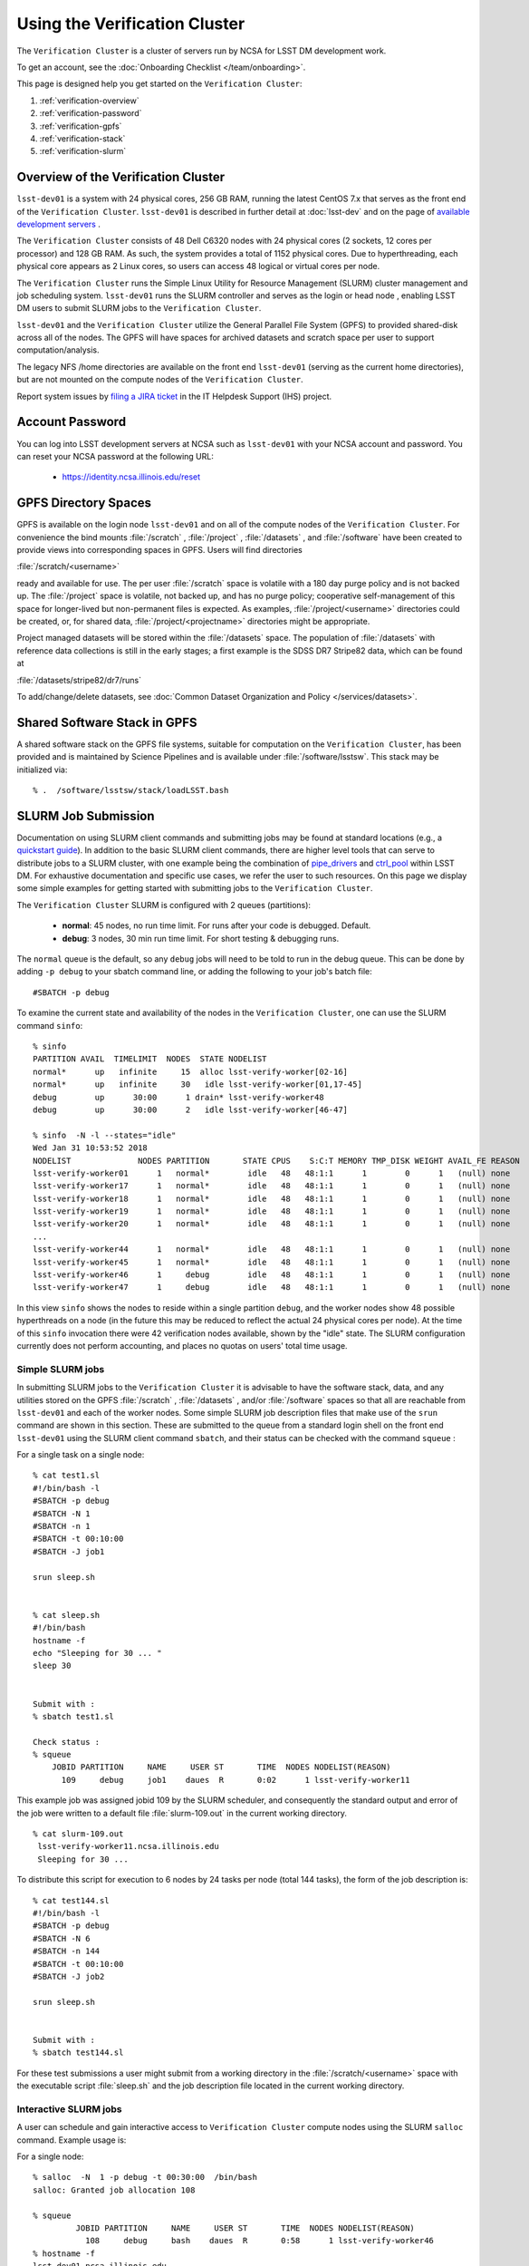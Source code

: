 ###################################################################
Using the Verification Cluster
###################################################################

The ``Verification Cluster`` is a cluster of servers run by NCSA for LSST DM development work.

To get an account, see the :doc:`Onboarding Checklist </team/onboarding>`.

This page is designed help you get started on the ``Verification Cluster``:

#. :ref:`verification-overview`
#. :ref:`verification-password`
#. :ref:`verification-gpfs`
#. :ref:`verification-stack`
#. :ref:`verification-slurm`


.. _verification-overview:

Overview of the Verification Cluster
====================================

``lsst-dev01`` is a system with 24 physical cores, 256 GB RAM, running the latest CentOS 7.x that serves as the front end of the
``Verification Cluster``.  ``lsst-dev01`` is described in further detail at :doc:`lsst-dev` and on the
page of `available development servers <https://confluence.lsstcorp.org/display/LDMDG/DM+Development+Servers>`_ .

The ``Verification Cluster`` consists of 48  Dell C6320 nodes with 24 physical cores (2 sockets, 12 cores per processor) and 128 GB RAM.  As such, the system provides a total of 1152 physical cores. Due to hyperthreading, each physical core appears as 2 Linux cores, so users can access 48 logical or virtual cores per node.

The ``Verification Cluster`` runs the Simple Linux Utility for Resource Management (SLURM) cluster management and job scheduling system.  ``lsst-dev01`` runs the SLURM controller and serves as the login or head node , enabling LSST DM users to submit SLURM jobs to the ``Verification Cluster``.

``lsst-dev01`` and the ``Verification Cluster`` utilize the General Parallel File System (GPFS) to provided shared-disk across all of the nodes.  The GPFS will have spaces for archived datasets and scratch space per user to support computation/analysis.

The legacy NFS /home directories are available on the front end ``lsst-dev01`` (serving as the current
home directories), but are not mounted on the compute nodes of the ``Verification Cluster``.

Report system issues by `filing a JIRA ticket <https://jira.lsstcorp.org/secure/CreateIssueDetails!init.jspa?pid=12200&issuetype=10901&priority=10000&customfield_12211=12223&components=14205>`_ in the IT Helpdesk Support (IHS) project.


.. _verification-password:

Account Password
================

You can log into LSST development servers at NCSA such as ``lsst-dev01`` with your NCSA account and password. You can reset your NCSA password at the following URL:

   - https://identity.ncsa.illinois.edu/reset


.. _verification-gpfs:

GPFS Directory Spaces
=====================

GPFS is available on the login node ``lsst-dev01`` and on all of the compute nodes of the ``Verification Cluster``. For convenience the bind mounts  :file:`/scratch`  , :file:`/project` , :file:`/datasets` ,  and :file:`/software`  have been created to provide views into corresponding spaces in GPFS.  Users will find directories

:file:`/scratch/<username>`

ready and available for use.  The per user :file:`/scratch` space is volatile with a 180 day purge policy
and is not backed up.
The :file:`/project` space is volatile, not backed up, and has no purge policy; cooperative self-management of this space for longer-lived but non-permanent files is expected.
As examples, :file:`/project/<username>` directories could be created, or, for shared data, :file:`/project/<projectname>` directories might be appropriate.

Project managed datasets will be stored within the :file:`/datasets` space.  The population of
:file:`/datasets` with reference data collections is still in the early stages; a first
example is the SDSS DR7 Stripe82 data, which can be found at

:file:`/datasets/stripe82/dr7/runs`

To add/change/delete datasets, see :doc:`Common Dataset Organization and Policy </services/datasets>`.

.. _verification-stack:

Shared Software Stack in GPFS
=============================
A shared software stack on the GPFS file systems, suitable for computation on the
``Verification Cluster``, has been provided and is maintained by Science Pipelines and
is available under :file:`/software/lsstsw`.  This stack may be initialized via:  ::

     % .  /software/lsstsw/stack/loadLSST.bash


.. _verification-slurm:

SLURM Job Submission
====================

Documentation on using SLURM client commands and submitting jobs may be found
at standard locations (e.g., a `quickstart guide <http://slurm.schedmd.com/quickstart.html>`_).
In addition to the basic SLURM client commands, there are higher level tools
that can serve to distribute jobs to a SLURM cluster, with one example being
the combination of `pipe_drivers <https://github.com/lsst/pipe_drivers>`_ and
`ctrl_pool   <https://github.com/lsst/ctrl_pool>`_ within LSST DM.
For exhaustive documentation and specific use cases, we refer the user
to such resources. On this page we display some simple examples for
getting started with submitting jobs to the ``Verification Cluster``.

The ``Verification Cluster`` SLURM is configured with 2 queues (partitions):

   - **normal**: 45 nodes, no run time limit.  For runs after your code is debugged.  Default.
   - **debug**:  3 nodes, 30 min run time limit.  For short testing & debugging runs.

The ``normal`` queue is the default, so any ``debug`` jobs will need to be told to run in the debug queue. This can be done by adding ``-p debug`` to your sbatch command line, or adding the following to your job's batch file::

     #SBATCH -p debug

To examine the current state and availability of the nodes in the ``Verification Cluster``,
one can use the SLURM command  ``sinfo``::

     % sinfo
     PARTITION AVAIL  TIMELIMIT  NODES  STATE NODELIST
     normal*      up   infinite     15  alloc lsst-verify-worker[02-16]
     normal*      up   infinite     30   idle lsst-verify-worker[01,17-45]
     debug        up      30:00      1 drain* lsst-verify-worker48
     debug        up      30:00      2   idle lsst-verify-worker[46-47]

     % sinfo  -N -l --states="idle"
     Wed Jan 31 10:53:52 2018
     NODELIST              NODES PARTITION       STATE CPUS    S:C:T MEMORY TMP_DISK WEIGHT AVAIL_FE REASON
     lsst-verify-worker01      1   normal*        idle   48   48:1:1      1        0      1   (null) none
     lsst-verify-worker17      1   normal*        idle   48   48:1:1      1        0      1   (null) none
     lsst-verify-worker18      1   normal*        idle   48   48:1:1      1        0      1   (null) none
     lsst-verify-worker19      1   normal*        idle   48   48:1:1      1        0      1   (null) none
     lsst-verify-worker20      1   normal*        idle   48   48:1:1      1        0      1   (null) none
     ...
     lsst-verify-worker44      1   normal*        idle   48   48:1:1      1        0      1   (null) none
     lsst-verify-worker45      1   normal*        idle   48   48:1:1      1        0      1   (null) none
     lsst-verify-worker46      1     debug        idle   48   48:1:1      1        0      1   (null) none
     lsst-verify-worker47      1     debug        idle   48   48:1:1      1        0      1   (null) none


In this view ``sinfo`` shows the nodes to reside within a single partition ``debug``, and the worker nodes show 48 possible hyperthreads on a node (in the future this may be reduced to reflect the actual 24 physical cores per node). At the time of this ``sinfo`` invocation there were 42 verification nodes available, shown by the "idle" state.  The SLURM configuration currently does not perform accounting, and places no quotas on users' total time usage.

Simple SLURM jobs
-----------------------------

In submitting SLURM jobs to the ``Verification Cluster`` it is advisable to have the
software stack, data, and any utilities stored on the GPFS :file:`/scratch` , :file:`/datasets` , and/or :file:`/software` spaces so that all are reachable from ``lsst-dev01`` and each of the worker nodes.  Some simple SLURM job description files that make use of the ``srun`` command
are shown in this section. These are submitted to the queue from a standard login shell on the front end ``lsst-dev01`` using the SLURM client command ``sbatch``, and their status can be checked with the
command ``squeue`` :

For a single task on a single node: ::

    % cat test1.sl
    #!/bin/bash -l
    #SBATCH -p debug
    #SBATCH -N 1
    #SBATCH -n 1
    #SBATCH -t 00:10:00
    #SBATCH -J job1

    srun sleep.sh


    % cat sleep.sh
    #!/bin/bash
    hostname -f
    echo "Sleeping for 30 ... "
    sleep 30


    Submit with :
    % sbatch test1.sl

    Check status :
    % squeue
        JOBID PARTITION     NAME     USER ST       TIME  NODES NODELIST(REASON)
          109     debug     job1    daues  R       0:02      1 lsst-verify-worker11

This example job was assigned jobid 109 by the SLURM scheduler, and consequently the standard output and error of the job were written to a default file :file:`slurm-109.out` in the current working directory. ::

    % cat slurm-109.out
     lsst-verify-worker11.ncsa.illinois.edu
     Sleeping for 30 ...

To distribute this script for execution to 6 nodes by 24 tasks per node (total 144 tasks), the form of the job description is:  ::

    % cat test144.sl
    #!/bin/bash -l
    #SBATCH -p debug
    #SBATCH -N 6
    #SBATCH -n 144
    #SBATCH -t 00:10:00
    #SBATCH -J job2

    srun sleep.sh


    Submit with :
    % sbatch test144.sl

For these test submissions a user might submit from a working directory
in the :file:`/scratch/<username>`  space with the executable script :file:`sleep.sh` and the job description file located in the current working directory.


Interactive SLURM jobs
-----------------------------

A user can schedule and gain interactive access to ``Verification Cluster`` compute nodes
using the SLURM ``salloc`` command. Example usage is:

For a single node: ::

    % salloc  -N  1 -p debug -t 00:30:00  /bin/bash
    salloc: Granted job allocation 108

    % squeue
             JOBID PARTITION     NAME     USER ST       TIME  NODES NODELIST(REASON)
               108     debug     bash    daues  R       0:58      1 lsst-verify-worker46
    % hostname -f
    lsst-dev01.ncsa.illinois.edu

    % srun hostname -f
    lsst-verify-worker46.ncsa.illinois.edu

One can observe that after the job resources have been granted, the user shell is still on
the login node ``lsst-dev01``. The command ``srun`` can be utilized to run commands on the job's allocated
compute nodes. Commands issued without ``srun``  will still be executed locally on ``lsst-dev01``.

You can also use ``srun`` without first being allocated resources (via ``salloc``).
For example, to immediately obtain a command-line prompt on a compute node: ::

    % srun -I --pty bash


SLURM Example Executing Tasks with Different Arguments
------------------------------------------------------

In order to submit multiple tasks that each have distinct command line arguments (e.g., data ids),
one can utilize the ``srun`` command with the ``--multi-prog`` option.   With this option, rather than
specifying a single script or binary for ``srun`` to execute, a filename is provided as the argument
of  the ``--multi-prog`` option. In this scenario an example job description file is:   ::


    % cat test1_24.sl
    #!/bin/bash -l

    #SBATCH -p debug
    #SBATCH -N 1
    #SBATCH -n 24
    #SBATCH -t 00:10:00
    #SBATCH -J sdss24

    srun --output job%j-%2t.out --ntasks=24 --multi-prog cmds.24.conf

This description specifies that 24 tasks will be executed on a single node,
and the standard output/error from each of the tasks will be written to a unique filename with format specified by the argument to ``--output``. The 24 tasks to be executed are specified in the file
:file:`cmds.24.conf`  provided as the argument to the  ``--multi-prog`` option. This
commands file will have a format that maps SLURM process ids (SLURM_PROCID) to programs to execute
and their commands line arguments.  An example command file has the form : ::

    % cat cmds.24.conf
    0 /scratch/daues/exec_sdss_i.sh run=4192 filter=r camcol=1 field=300
    1 /scratch/daues/exec_sdss_i.sh run=4192 filter=r camcol=4 field=300
    2 /scratch/daues/exec_sdss_i.sh run=4192 filter=g camcol=4 field=297
    3 /scratch/daues/exec_sdss_i.sh run=4192 filter=z camcol=4 field=299
    4 /scratch/daues/exec_sdss_i.sh run=4192 filter=u camcol=4 field=300
    ...
    22 /scratch/daues/exec_sdss_i.sh run=4192 filter=u camcol=4 field=303
    23 /scratch/daues/exec_sdss_i.sh run=4192 filter=i camcol=4 field=298


The wrapper script :file:`exec_sdss_i.sh` used in this example could serve to
"set up the stack" and place the data ids on the command line of :file:`processCcd.py` : ::

    % cat exec_sdss_i.sh
    #!/bin/bash
    # Source an environment setup script that holds the resulting env vars from e.g.,
    #  . ${STACK_PATH}/loadLSST.bash
    #  setup lsst_distrib
    source /software/daues/envDir/env_lsststack.sh

    inputdir="/scratch/daues/data/stripe82/dr7/runs/"
    outdir="/scratch/daues/output/"

    processCcd.py  ${inputdir}  --id $1 $2 $3 $4 --output ${outdir}/${SLURM_JOB_ID}/${SLURM_PROCID}



